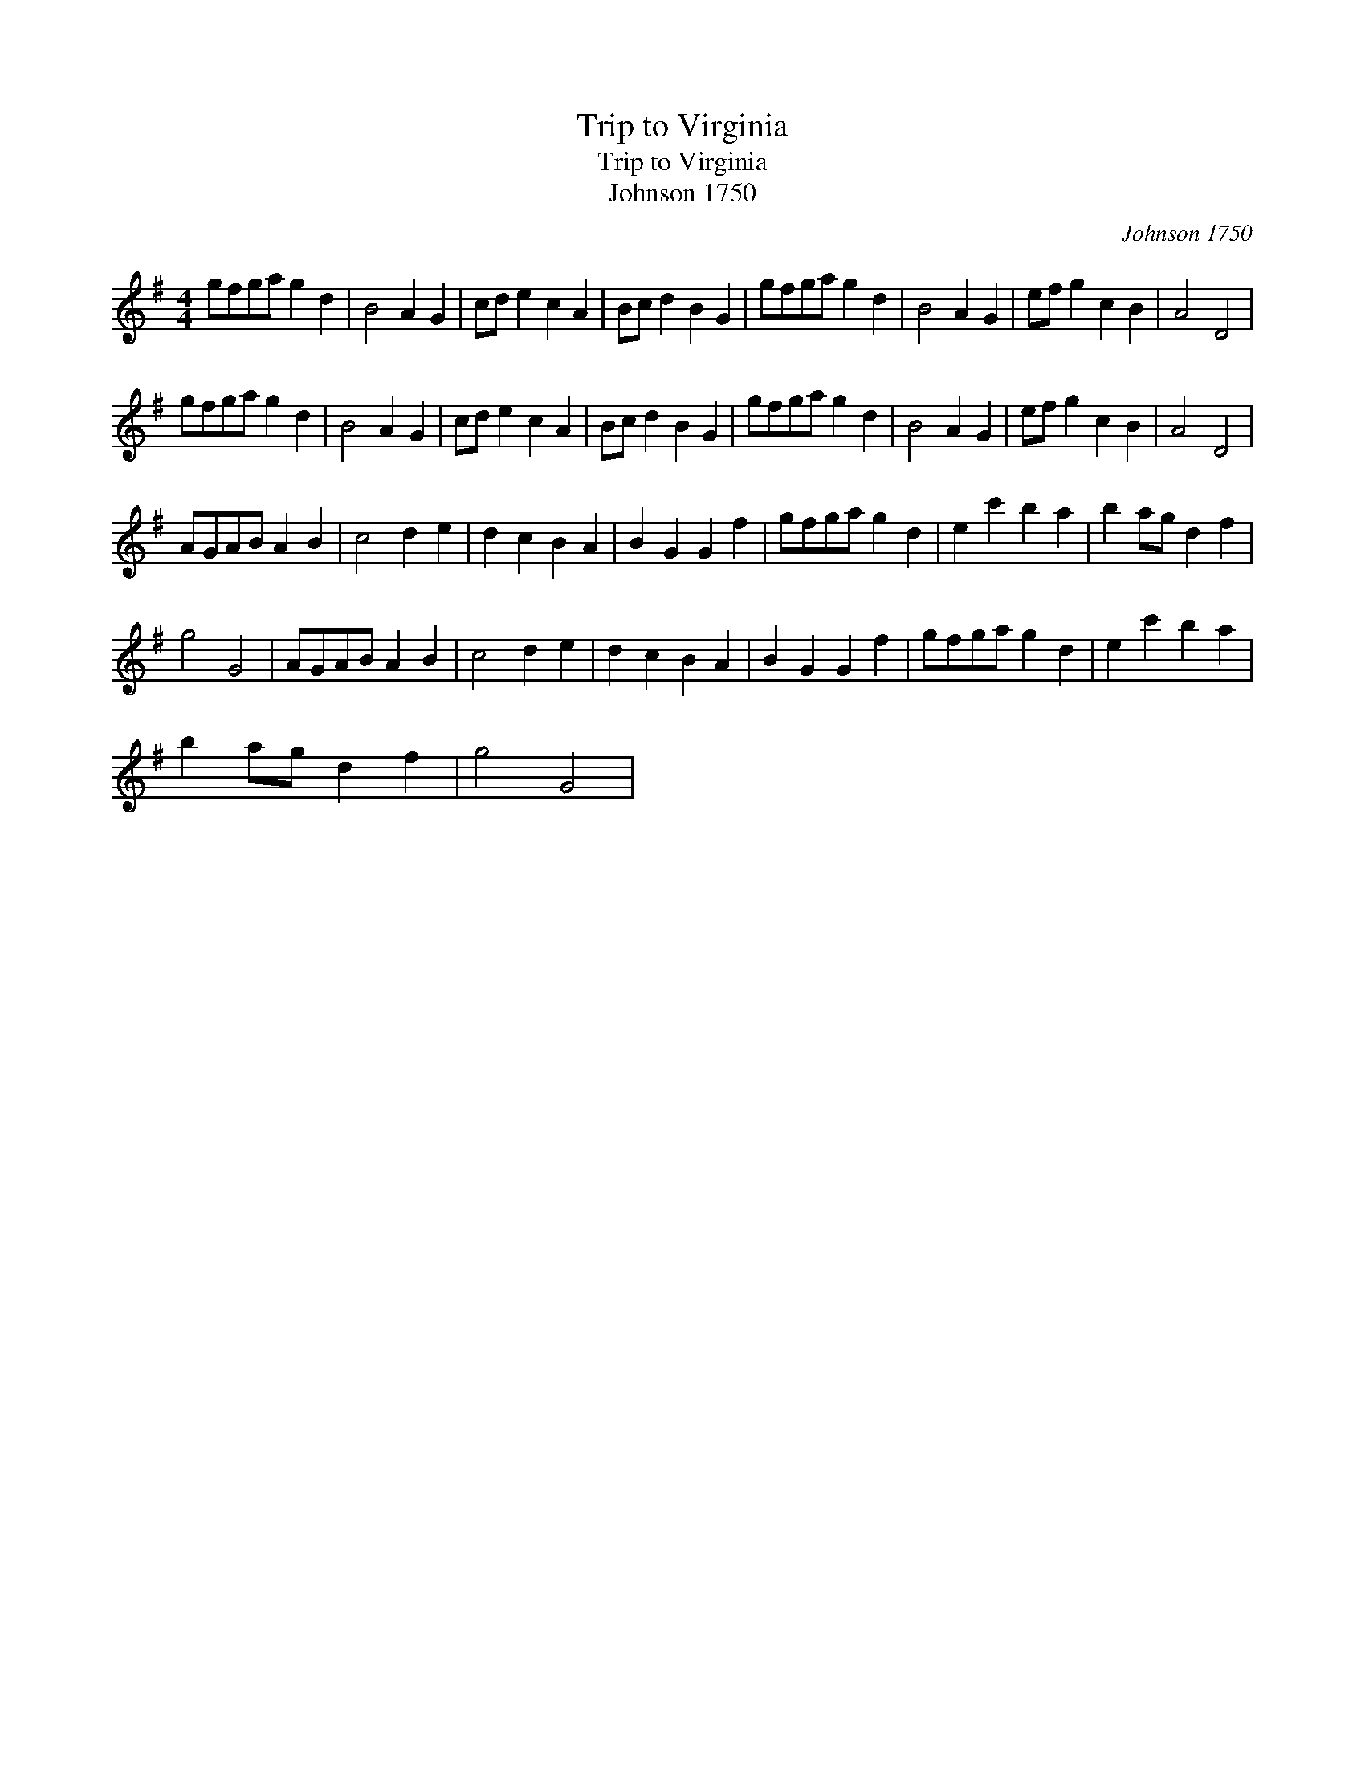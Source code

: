 X:1
T:Trip to Virginia
T:Trip to Virginia
T:Johnson 1750
C:Johnson 1750
L:1/8
M:4/4
K:G
V:1 treble 
V:1
 gfga g2 d2 | B4 A2 G2 | cd e2 c2 A2 | Bc d2 B2 G2 | gfga g2 d2 | B4 A2 G2 | ef g2 c2 B2 | A4 D4 | %8
 gfga g2 d2 | B4 A2 G2 | cd e2 c2 A2 | Bc d2 B2 G2 | gfga g2 d2 | B4 A2 G2 | ef g2 c2 B2 | A4 D4 | %16
 AGAB A2 B2 | c4 d2 e2 | d2 c2 B2 A2 | B2 G2 G2 f2 | gfga g2 d2 | e2 c'2 b2 a2 | b2 ag d2 f2 | %23
 g4 G4 | AGAB A2 B2 | c4 d2 e2 | d2 c2 B2 A2 | B2 G2 G2 f2 | gfga g2 d2 | e2 c'2 b2 a2 | %30
 b2 ag d2 f2 | g4 G4 | %32

